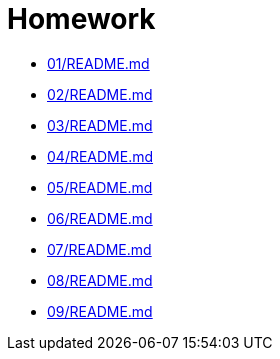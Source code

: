 = Homework 

* xref:01/README.md[]
* xref:02/README.md[]
* xref:03/README.md[]
* xref:04/README.md[]
* xref:05/README.md[]
* xref:06/README.md[]
* xref:07/README.md[]
* xref:08/README.md[]
* xref:09/README.md[]
